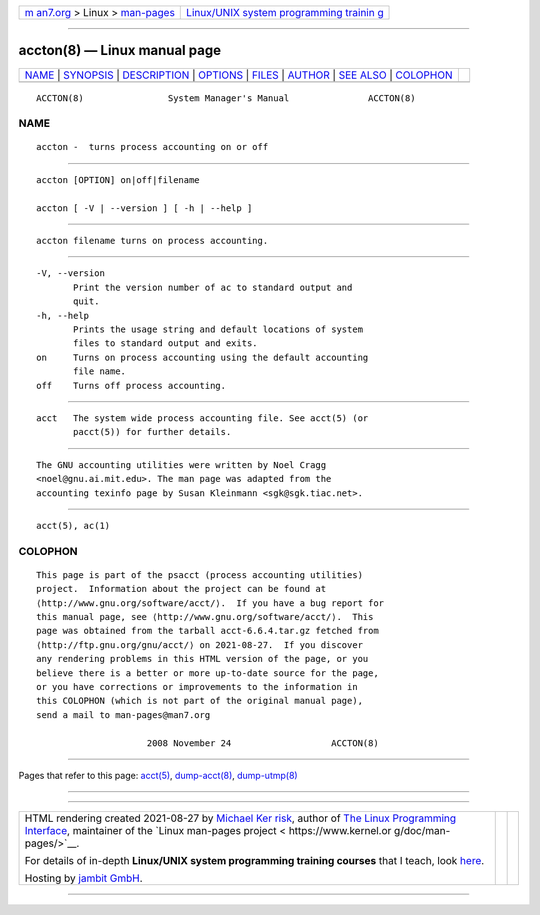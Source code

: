 .. container:: page-top

.. container:: nav-bar

   +----------------------------------+----------------------------------+
   | `m                               | `Linux/UNIX system programming   |
   | an7.org <../../../index.html>`__ | trainin                          |
   | > Linux >                        | g <http://man7.org/training/>`__ |
   | `man-pages <../index.html>`__    |                                  |
   +----------------------------------+----------------------------------+

--------------

accton(8) — Linux manual page
=============================

+-----------------------------------+-----------------------------------+
| `NAME <#NAME>`__ \|               |                                   |
| `SYNOPSIS <#SYNOPSIS>`__ \|       |                                   |
| `DESCRIPTION <#DESCRIPTION>`__ \| |                                   |
| `OPTIONS <#OPTIONS>`__ \|         |                                   |
| `FILES <#FILES>`__ \|             |                                   |
| `AUTHOR <#AUTHOR>`__ \|           |                                   |
| `SEE ALSO <#SEE_ALSO>`__ \|       |                                   |
| `COLOPHON <#COLOPHON>`__          |                                   |
+-----------------------------------+-----------------------------------+
| .. container:: man-search-box     |                                   |
+-----------------------------------+-----------------------------------+

::

   ACCTON(8)                System Manager's Manual               ACCTON(8)

NAME
-------------------------------------------------

::

          accton -  turns process accounting on or off


---------------------------------------------------------

::

          accton [OPTION] on|off|filename

          accton [ -V | --version ] [ -h | --help ]


---------------------------------------------------------------

::

          accton filename turns on process accounting.


-------------------------------------------------------

::

          -V, --version
                 Print the version number of ac to standard output and
                 quit.
          -h, --help
                 Prints the usage string and default locations of system
                 files to standard output and exits.
          on     Turns on process accounting using the default accounting
                 file name.
          off    Turns off process accounting.


---------------------------------------------------

::

          acct   The system wide process accounting file. See acct(5) (or
                 pacct(5)) for further details.


-----------------------------------------------------

::

          The GNU accounting utilities were written by Noel Cragg
          <noel@gnu.ai.mit.edu>. The man page was adapted from the
          accounting texinfo page by Susan Kleinmann <sgk@sgk.tiac.net>.


---------------------------------------------------------

::

          acct(5), ac(1)

COLOPHON
---------------------------------------------------------

::

          This page is part of the psacct (process accounting utilities)
          project.  Information about the project can be found at 
          ⟨http://www.gnu.org/software/acct/⟩.  If you have a bug report for
          this manual page, see ⟨http://www.gnu.org/software/acct/⟩.  This
          page was obtained from the tarball acct-6.6.4.tar.gz fetched from
          ⟨http://ftp.gnu.org/gnu/acct/⟩ on 2021-08-27.  If you discover
          any rendering problems in this HTML version of the page, or you
          believe there is a better or more up-to-date source for the page,
          or you have corrections or improvements to the information in
          this COLOPHON (which is not part of the original manual page),
          send a mail to man-pages@man7.org

                               2008 November 24                   ACCTON(8)

--------------

Pages that refer to this page: `acct(5) <../man5/acct.5.html>`__, 
`dump-acct(8) <../man8/dump-acct.8.html>`__, 
`dump-utmp(8) <../man8/dump-utmp.8.html>`__

--------------

--------------

.. container:: footer

   +-----------------------+-----------------------+-----------------------+
   | HTML rendering        |                       | |Cover of TLPI|       |
   | created 2021-08-27 by |                       |                       |
   | `Michael              |                       |                       |
   | Ker                   |                       |                       |
   | risk <https://man7.or |                       |                       |
   | g/mtk/index.html>`__, |                       |                       |
   | author of `The Linux  |                       |                       |
   | Programming           |                       |                       |
   | Interface <https:     |                       |                       |
   | //man7.org/tlpi/>`__, |                       |                       |
   | maintainer of the     |                       |                       |
   | `Linux man-pages      |                       |                       |
   | project <             |                       |                       |
   | https://www.kernel.or |                       |                       |
   | g/doc/man-pages/>`__. |                       |                       |
   |                       |                       |                       |
   | For details of        |                       |                       |
   | in-depth **Linux/UNIX |                       |                       |
   | system programming    |                       |                       |
   | training courses**    |                       |                       |
   | that I teach, look    |                       |                       |
   | `here <https://ma     |                       |                       |
   | n7.org/training/>`__. |                       |                       |
   |                       |                       |                       |
   | Hosting by `jambit    |                       |                       |
   | GmbH                  |                       |                       |
   | <https://www.jambit.c |                       |                       |
   | om/index_en.html>`__. |                       |                       |
   +-----------------------+-----------------------+-----------------------+

--------------

.. container:: statcounter

   |Web Analytics Made Easy - StatCounter|

.. |Cover of TLPI| image:: https://man7.org/tlpi/cover/TLPI-front-cover-vsmall.png
   :target: https://man7.org/tlpi/
.. |Web Analytics Made Easy - StatCounter| image:: https://c.statcounter.com/7422636/0/9b6714ff/1/
   :class: statcounter
   :target: https://statcounter.com/
